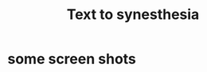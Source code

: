 #+TITLE: Text to synesthesia

* some screen shots
[[/imgs/screenshot.png]]

[[/imgs/screenshot2.png]]
